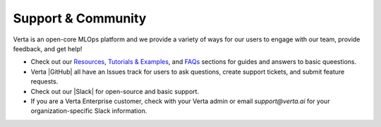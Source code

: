 Support & Community
===================

Verta is an open-core MLOps platform and we provide a variety of ways for our users to
engage with our team, provide feedback, and get help!

* Check out our `Resources <learn.html>`_, `Tutorials &  Examples <examples.html>`_, and `FAQs <faqs.html>`_ sections for guides and answers to basic queestions.
* Verta |GitHub| all have an Issues track for users to ask questions, create support tickets, and submit feature requests.
* Check out our |Slack| for open-source and basic support.
* If you are a Verta Enterprise customer, check with your Verta admin or email `support@verta.ai` for your organization-specific Slack information.


.. |GitHub| raw:: html

   <a href="https://github.com/VertaAI/" target="_blank">Git repositories</a>

.. |Slack| raw:: html

   <a href="http://bit.ly/modeldb-mlops" target="_blank">Verta Community Slack channel</a>
